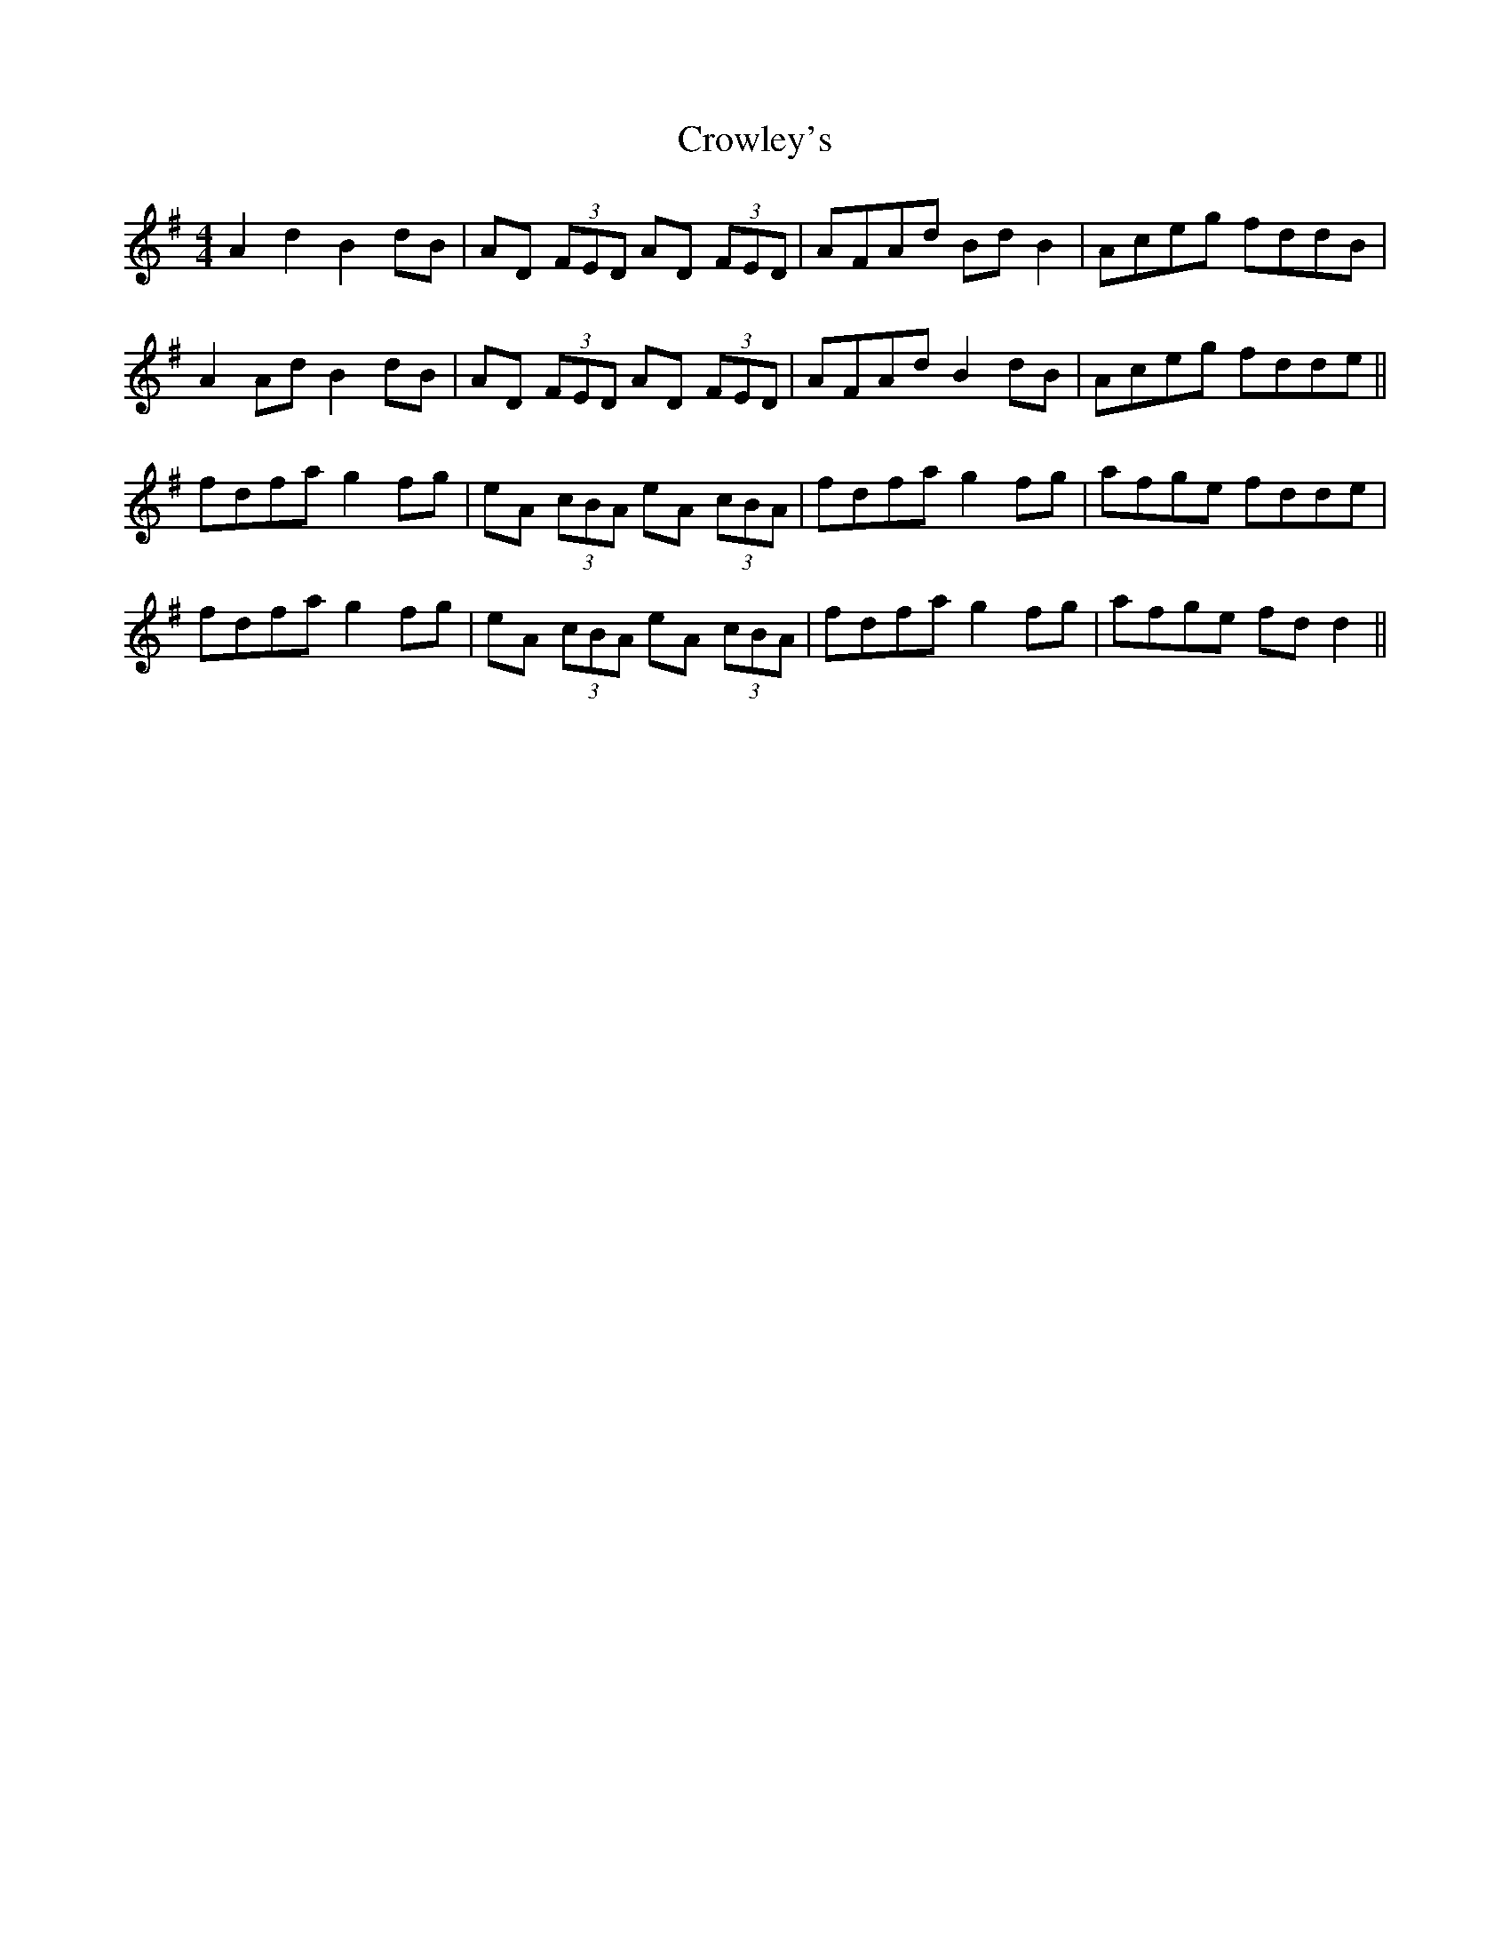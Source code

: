X: 8707
T: Crowley's
R: reel
M: 4/4
K: Adorian
A2 d2 B2 dB|AD (3FED AD (3FED|AFAd Bd B2|Aceg fddB|
A2 Ad B2 dB|AD (3FED AD (3FED|AFAd B2 dB|Aceg fdde||
fdfa g2 fg|eA (3cBA eA (3cBA|fdfa g2 fg|afge fdde|
fdfa g2 fg|eA (3cBA eA (3cBA|fdfa g2 fg|afge fd d2||

